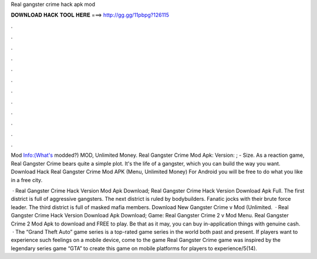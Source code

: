 Real gangster crime hack apk mod



𝐃𝐎𝐖𝐍𝐋𝐎𝐀𝐃 𝐇𝐀𝐂𝐊 𝐓𝐎𝐎𝐋 𝐇𝐄𝐑𝐄 ===> http://gg.gg/11pbpg?126115



.



.



.



.



.



.



.



.



.



.



.



.

Mod Info:(What's modded?) MOD, Unlimited Money. Real Gangster Crime Mod Apk: Version: ; - Size. As a reaction game, Real Gangster Crime bears quite a simple plot. It's the life of a gangster, which you can build the way you want. Download Hack Real Gangster Crime Mod APK (Menu, Unlimited Money) For Android you will be free to do what you like in a free city.

 · Real Gangster Crime Hack Version Mod Apk Download; Real Gangster Crime Hack Version Download Apk Full. The first district is full of aggressive gangsters. The next district is ruled by bodybuilders. Fanatic jocks with their brute force leader. The third district is full of masked mafia members. Download New Gangster Crime v Mod (Unlimited.  · Real Gangster Crime Hack Version Download Apk Download; Game: Real Gangster Crime 2 v Mod Menu. Real Gangster Crime 2 Mod Apk to download and FREE to play. Be that as it may, you can buy in-application things with genuine cash.  · The “Grand Theft Auto” game series is a top-rated game series in the world both past and present. If players want to experience such feelings on a mobile device, come to the game Real Gangster Crime  game was inspired by the legendary series game “GTA” to create this game on mobile platforms for players to experience/5(14).
